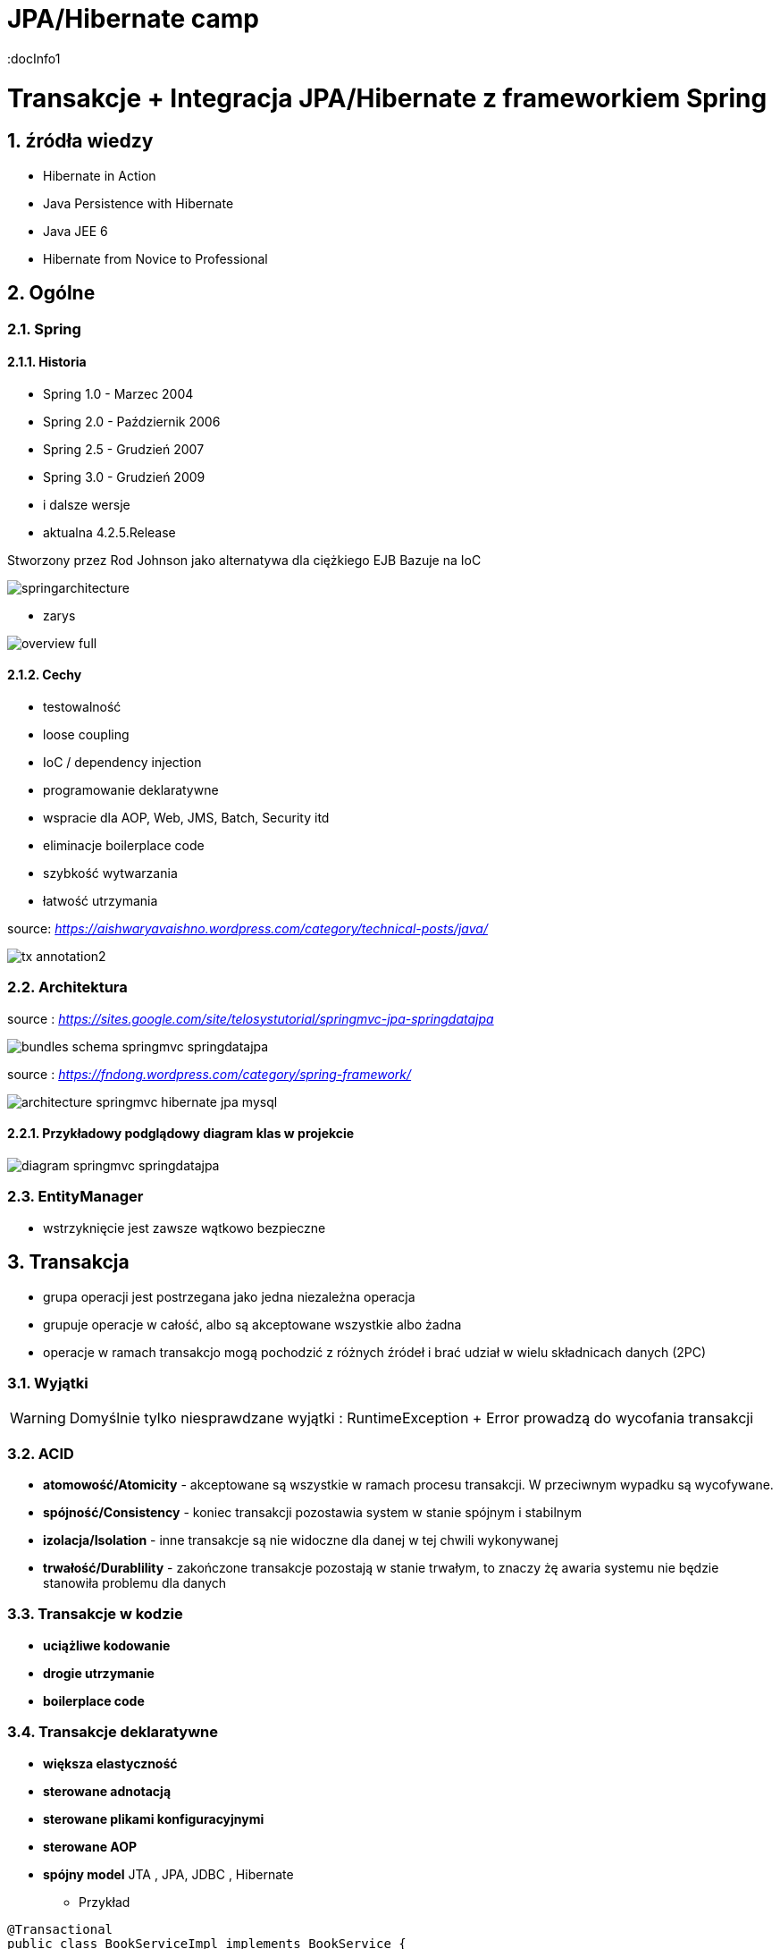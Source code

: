 = JPA/Hibernate camp
:docInfo1
:numbered:
:icons: font
:pagenums:
:imagesdir: img
:iconsdir: ./icons
:stylesdir: ./styles
:scriptsdir: ./js

:image-link: https://pbs.twimg.com/profile_images/425289501980639233/tUWf7KiC.jpeg
ifndef::sourcedir[:sourcedir: ./src/main/java/]
ifndef::resourcedir[:resourcedir: ./src/main/resources/]
ifndef::imgsdir[:imgsdir: ./../img]
:source-highlighter: coderay

= Transakcje + Integracja JPA/Hibernate z frameworkiem Spring

== źródła wiedzy 
 - Hibernate in Action
 - Java Persistence with Hibernate
 - Java JEE 6
 - Hibernate from Novice to Professional 





== Ogólne

=== Spring

==== Historia

** Spring 1.0 - Marzec 2004
** Spring 2.0 - Październik 2006
** Spring 2.5 - Grudzień 2007
** Spring 3.0 - Grudzień 2009
** i dalsze wersje
** aktualna 4.2.5.Release

Stworzony przez Rod Johnson jako alternatywa dla ciężkiego EJB
Bazuje na IoC  

image:springarchitecture.png[]

- zarys

image:overview-full.png[]


==== Cechy

** testowalność
** loose coupling
** IoC / dependency injection
** programowanie deklaratywne
** wspracie dla AOP, Web, JMS, Batch, Security itd
** eliminacje boilerplace code
** szybkość wytwarzania
** łatwość utrzymania
 

source: __https://aishwaryavaishno.wordpress.com/category/technical-posts/java/__

image::tx-annotation2.png[]


=== Architektura

source : __https://sites.google.com/site/telosystutorial/springmvc-jpa-springdatajpa__

image::bundles_schema_springmvc-springdatajpa.png[]


source : __https://fndong.wordpress.com/category/spring-framework/__

image::architecture_springmvc_hibernate_jpa_mysql.jpg[]

==== Przykładowy podglądowy diagram klas w projekcie

image::diagram-springmvc-springdatajpa.png[]

=== EntityManager
- wstrzyknięcie jest zawsze wątkowo bezpieczne


== Transakcja

- grupa operacji jest postrzegana jako jedna niezależna operacja
- grupuje operacje w całość, albo są akceptowane wszystkie albo żadna 
- operacje w ramach transakcjo mogą pochodzić z różnych źródeł i brać udział w wielu składnicach danych (2PC)

=== Wyjątki 

WARNING: Domyślnie tylko niesprawdzane wyjątki : RuntimeException + Error prowadzą do wycofania transakcji


=== ACID

-  **atomowość/Atomicity** - akceptowane są wszystkie w ramach procesu transakcji. W przeciwnym wypadku są wycofywane.

- **spójność/Consistency** - koniec transakcji pozostawia system w stanie spójnym i stabilnym

- **izolacja/Isolation** - inne transakcje są nie widoczne dla danej w tej chwili wykonywanej
 
- **trwałość/Durablility** - zakończone transakcje pozostają w stanie trwałym, to znaczy żę awaria systemu nie będzie stanowiła problemu dla danych



=== Transakcje w kodzie

- **uciążliwe kodowanie**
- **drogie utrzymanie**
- **boilerplace code**


=== Transakcje deklaratywne

- **większa elastyczność**
- **sterowane adnotacją**
- **sterowane plikami konfiguracyjnymi**
- **sterowane AOP**
- **spójny model** JTA , JPA, JDBC , Hibernate




*** Przykład 


[source,java]
----
@Transactional
public class BookServiceImpl implements BookService {
@Transactional
public Book getBook(Long id) {
return repository.getBook(id);
}
@Transactional
public Book createBook(Book book) {
return repository.createBook(book);
}
}
----

=== Atrybuty transakcji

==== **Propagacja**

- **PROPAGATION_MANDATORY**

__source__ : http://docstore.mik.ua/orelly/java-ent/ebeans/ch08_02.htm

image::mandatory.gif[]

**  metoda musi działać w ramach transakcji. Jeśli nie istnieje uruchomiona transakcja zgłaszany jest wyjątek

- **PROPAGATION_NESTED**

** pojedyńcza fizyczna transakcja z wielona savepointami

- **PROPAGATION_NEVER**


** jeśli istnieje transakcja wyrzuć wyjątek.
** System typowo beztransakcyjny

- **PROPAGATION_NOT_SUPPORTED**

__source__ : http://docstore.mik.ua/orelly/java-ent/ebeans/ch08_02.htm

image::not_supported.gif[]

- **PROPAGATION_REQUIRED**

__source__ : http://docs.spring.io/spring/docs/3.1.x/spring-framework-reference/html/transaction.html

image:propagation_req.png[]

- **PROPAGATION_REQUIRES_NEW**


__source__ : http://docs.spring.io/spring/docs/3.1.x/spring-framework-reference/html/transaction.html

image:propagation_req_new.png[]

- **PROPAGATION_SUPPORTS**

__source__ : http://docstore.mik.ua/orelly/java-ent/ebeans/ch08_02.htm

image::supported.gif[]

** jeśli istnieje transakcja metoda działa w jej ramach , w przeciwnym razie metoda jest wykonywana poza kontekstem transakcyjnym

==== **izolacja**
   Stopień uniezależnienia od siebie poszczególnych transackcji
   Wyższy poziom zapewnia lepszą separację - kosztem wydajności
   Poprzez separacje rozumiemy, że jedna niezależna transakcja nie będzie wpływała na inną równoległą w systemie.

==== Problemy związane z izolacją

===== **Utrata aktualizacji**

===== **Brudny odczyt**

===== **Niepowtarzalny odczyt**

===== **Problem utraty wcześniejszego zapisu**

===== **Otrzymanie fantomu**

===== **Odczyt niezatwierdzych (Read uncommited)**
**    brak izolacji
**    Jedna transakcja ma dostęp do danych modyfikowanych przez inne transakcji
**    Dopuszcza brudne odczyty, ale uniemożliwia utratę aktualizacji
   
[source,java]
----
@Transactional(isolation = Isolation.READ_UNCOMMITTED)
public Order getOrder(Long orderId) {
return repository.getOrder(orderId);
}
----

   
===== **Odczyt zatwierdzonych (Read commited)**

NOTE: Domyśla dla większości baz DBMSs

   ** bieżąca transakcja widzi tylko dane zatwierdzone.
   ** problem z długi transakcjami, gdyż bieżąca transakcja będzie odczytywała dane zatwierdzone chwilowo przez inne.
   ** transakcja odczytują dwa razy te same dane może zwrócić inne wyniki
   ** nie zapewnia powtarzalnego odczytu ale zapobiega  brudnym odczytom
   
[source,java]
----
@Transactional(isolation = Isolation.READ_COMMITTED)
public Order getOrder(Long orderId) {
return repository.getOrder(orderId);
}
----   
===== **Odczyt powtarzalny (Repeatable read)**
 **  bieżąca transakcja widzi zmiany zatwierdzone już po jej rozpoczęciu przez inne równoległe transakcje.
 **  ma zapewnioną powtarzalność odczytów
 **  rozwiązuje problemy brudnego i niepowtarzalnego odczytu
 ** mogą wystąpić fantomy
   
===== **Szeregowalność (Serializable)**
  ** transakcja szeregowana. Możemy te sposób izolacji traktować synchroniczne wykonywane krok po kroku zamiast opcji zrównoleglenia.
  ** bardzo możliwe są konflikty.

==== Wybór poziomu
** odrzucamy poziom odczytu niezatwierdzonego.(niezatwierdzone zmiany z innych transakcji są bardzo groźne)
** odrzucamy również górny poziom serializable. Najtrudniej poddaje sie współbieżności.

** powtarzalny - eliminacja nadpisywania przez inną transakcję. Zwiększa powtarzalność wyników zapytań.
** zatwierdzony + wersjonowanie wydajne się być w większości przypadków najlepszą praktyką.
   
  

=== **read only**

*** Przykład

[source,java]
----
@Transactional(readOnly = true)
public Account getAccount(Long accountId) {
return repository.getAccount(accountId);
}
----

=== **timeout**

*** Przykład

[source,java]
----
@Transactional(timeout = 60)
public List<Order> getActiveOrders(String from, String to) {
}
----

=== **noRollbackFor** 

** wyjątki dla których wyrzucenie przez metodę nie spowoduje wycofanie transakcji

*** Przykład

[source,java]
----
 @Transactional(noRollbackFor = MailException.class)
    public void sendJobSuccessMessage(String jobName, String message);
----

=== **rollbackFor** 

** wyjątki dla których wyrzucenie przez metodę może spowodować wycofanie transakcji

*** Przykład

[source,java]
----

    @Transactional(rollbackFor = Exception.class)
    void createUser(final RegisterForm registerForm) throws Exception;
----

== Konfiguracja :  
 
*** Przykład

[source,java]
----
@EnableJpaRepositories(basePackages = "pl.java.scalatech.repository")
@PropertySource("classpath:spring-data.properties")
@Slf4j
@Import(Metrics2Config.class)
public abstract class JpaConfig {
    
    
    @Autowired
    Optional<MetricRegistry> metricRegistry;
    
    @Autowired
    private Environment env;

    @Value("${dataSource.driverClassName}")
    protected String driver;

    @Value("${dataSource.url}")
    protected String url;

    @Value("${dataSource.username}")
    protected String username;

    @Value("${dataSource.password}")
    protected String password;

    @Value("${hibernate.dialect}")
    protected String dialect;

    @Value("${hibernate.hbm2ddl.auto}")
    protected Boolean hbm2ddlAuto;

    @Value("${hibernate.show.sql}")
    protected Boolean showSql;

    @Value("${jpa.package}")
    protected String jpaPackage;
    
    @Value("${jpa.hikariMaxPoolSize}")
    protected int maxPoolSize;
    
    @Value("${jpa.hikariConnectionTimeoutMs}")
    protected long connectionTimeoutMs;
    
    @Value("${jpa.hikariIdleTimeoutMs}")
    protected long idleTimeoutMs;
    
    @Value("${jpa.hikariMaxLifetimeMs}")
    protected long maxLifetimeMs;
    
    @Value("${jpa.hikariRegisterMbeans}")
    protected boolean registerMbeans;
    
  

    public abstract void dataSourceConfigure(HikariConfig hikariConfig) throws SQLException;
    public abstract Database dataBase();
    
   
  
    @Bean
    public DataSource datasource() throws SQLException{
        HikariConfig config = new HikariConfig();
        dataSourceConfigure(config);
        config.setMaximumPoolSize(maxPoolSize);
       // config.setConnectionTimeout(connectionTimeoutMs);
        config.setIdleTimeout(idleTimeoutMs);
        config.setMaxLifetime(maxLifetimeMs);
        config.setRegisterMbeans(registerMbeans);
        config.setPoolName("pool");
        if(metricRegistry.isPresent()){
         config.setMetricRegistry(metricRegistry.get());
        }
        HikariDataSource dataSource = new HikariDataSource(config);
        return dataSource;
}
    
    @Bean
    public PlatformTransactionManager transactionManager() {
        return new JpaTransactionManager();
    }

    @Bean
    public PersistenceExceptionTranslationPostProcessor exceptionTranslation() {
        return new PersistenceExceptionTranslationPostProcessor();
    }

    public Map<String, Object> jpaProperties() {
        Map<String, Object> props = new HashMap<>();
        /*
         * props.put("hibernate.cache.use_query_cache", "true");
         * props.put("hibernate.cache.region.factory_class", "org.hibernate.cache.ehcache.EhCacheRegionFactory");
         * props.put("hibernate.cache.provider_class", "org.hibernate.cache.ehcache.EhCacheRegionFactory");
         * props.put("hibernate.cache.use_second_level_cache", "true");
         */
        return props;
    }

    @Bean
    public LocalContainerEntityManagerFactoryBean entityManagerFactory() throws SQLException {
        log.info("+++ entityManagerFactory started ...");
        LocalContainerEntityManagerFactoryBean lef = new LocalContainerEntityManagerFactoryBean();
        lef.setJpaDialect(customJpaDialect());
        lef.setDataSource(datasource());
        lef.setJpaVendorAdapter(jpaVendorAdapter());
        lef.setJpaPropertyMap(jpaProperties());
        lef.setPackagesToScan(jpaPackage); // eliminate persistence.xml
        return lef;
    }

    @Bean
    public JpaVendorAdapter jpaVendorAdapter() {
        HibernateJpaVendorAdapter hibernateJpaVendorAdapter = new HibernateJpaVendorAdapter();
        hibernateJpaVendorAdapter.setShowSql(showSql);
        hibernateJpaVendorAdapter.setGenerateDdl(hbm2ddlAuto);
        hibernateJpaVendorAdapter.setDatabase(dataBase());
        hibernateJpaVendorAdapter.setDatabasePlatform(dialect);
        return hibernateJpaVendorAdapter;
    }

    @Bean
    public Log4JdbcCustomFormatter logFormater() {
        Log4JdbcCustomFormatter formatter = new Log4JdbcCustomFormatter();
        formatter.setLoggingType(LoggingType.SINGLE_LINE);
        formatter.setSqlPrefix("SQL:\r");
        return formatter;
    }

    public JpaDialect customJpaDialect() {
        return new CustomHibernateJpaDialect();
    }
}

----

=== Strategia dla bazy wbudowanej : 

*** Przykład

[source,java]
----
@Configuration
@Slf4j
@Profile(value = "test")
@Order(10001)
public class JpaEmbeddedConfig extends JpaConfig {


    @Override
    public Database dataBase() {
        return Database.H2;
    }

    @Override
    public void dataSourceConfigure(HikariConfig config) throws SQLException {
        config.setDataSourceClassName("org.h2.jdbcx.JdbcDataSource");
        config.setConnectionTestQuery("VALUES 1");
        config.addDataSourceProperty("URL", "jdbc:h2:~/test");
        config.addDataSourceProperty("user", "sa");
        config.addDataSourceProperty("password", "");

       
    }

}
----

=== Baza wbudowana / konfiguracja xml

*** Przykład

[source,java]
----
<jdbc:embedded-database id="dataSource" type="HSQL|H2|Derby">
<jdbc:script location="classpath:db-schema.sql"/>
<jdbc:script location="classpath:test-data.sql"/>
</jdbc:embedded-database>

<bean class="pl.java.scalatech.repository.jdbc.BookJdbcRepository">
<property name="dataSource" ref="dataSource"/>
</bean>
----

== H2 w konsoli WEB

*** Przykład

[source,java]
----
@Configuration
@Profile(value="h2")
@Order(10001)
public class H2Database extends JpaConfig{
   
    @Bean(destroyMethod = "close")
    @DependsOn(value = "h2Server")
    DataSource dataSource(Server h2Server) throws SQLException {
        HikariConfig hikariConfig = new HikariConfig();
        dataSourceConfigure(hikariConfig);
        hikariConfig.setMaximumPoolSize(maxPoolSize);
        hikariConfig.setConnectionTimeout(connectionTimeoutMs);
        hikariConfig.setIdleTimeout(idleTimeoutMs);
        hikariConfig.setMaxLifetime(maxLifetimeMs);
        hikariConfig.setRegisterMbeans(registerMbeans);
        hikariConfig.setConnectionTestQuery("VALUES 1");
        hikariConfig.addDataSourceProperty("useServerPrepStmts", username);
        HikariDataSource dataSource = new HikariDataSource(hikariConfig);
        
        createTcpServer();
       // CodaHaleMetricsTracker cmt = new CodaHaleMetricsTracker(pool, dataSource.getMetricRegistry());
        return dataSource;
        
    }

    @Bean(name = "h2Server", initMethod = "start", destroyMethod = "stop")
    @DependsOn(value = "h2WebServer")
    public org.h2.tools.Server createTcpServer() throws SQLException {
        return org.h2.tools.Server.createTcpServer("-tcp,-tcpAllowOthers,-tcpPort,9092".split(","));
    }

    @Bean(name = "h2WebServer", initMethod = "start", destroyMethod = "stop")
    public org.h2.tools.Server createWebServer() throws SQLException {
        return org.h2.tools.Server.createWebServer("-web,-webAllowOthers,-webPort,8082".split(","));
    }

   
    @Override
    public Database dataBase() {
        return Database.H2;
    }

    @Override
    public void dataSourceConfigure(HikariConfig hikariConfig) throws SQLException {
        hikariConfig.addDataSourceProperty("url", url);
        hikariConfig.setUsername(username);
        hikariConfig.setPassword(password);
        hikariConfig.setDataSourceClassName(driver);
    }
}

---- 

== Custom JPA = rozwiązanie problemów z izolacją transakcji

*** Przykład

[source,java]
----
public class CustomHibernateJpaDialect extends HibernateJpaDialect {

    private static final long serialVersionUID = 1L;

    /* 
     * This method is overridden to set custom isolation levels on the connection
     * (non-Javadoc)
     * @see org.springframework.orm.jpa.vendor.HibernateJpaDialect#beginTransaction(javax.persistence.EntityManager, org.springframework.transaction.TransactionDefinition)
     */
    @Override
    public Object beginTransaction(final EntityManager entityManager,
            final TransactionDefinition definition)
            throws PersistenceException, SQLException, TransactionException {

        Session session = (Session) entityManager.getDelegate();
        if (definition.getTimeout() != TransactionDefinition.TIMEOUT_DEFAULT) {
            getSession(entityManager).getTransaction().setTimeout(
                    definition.getTimeout());
        }

        final TransactionData data = new TransactionData();

        session.doWork(new Work() {
            @Override
            public void execute(Connection connection) throws SQLException {
                Integer previousIsolationLevel = DataSourceUtils
                        .prepareConnectionForTransaction(connection, definition);
                data.setPreviousIsolationLevel(previousIsolationLevel);
                data.setConnection(connection);
            }
        });

        entityManager.getTransaction().begin();

        Object springTransactionData = prepareTransaction(entityManager,
                definition.isReadOnly(), definition.getName());

        data.setSpringTransactionData(springTransactionData);

        return data;
    }

    @Override
    public void cleanupTransaction(Object transactionData) {
        super.cleanupTransaction(((TransactionData) transactionData)
                .getSpringTransactionData());
        ((TransactionData) transactionData).resetIsolationLevel();
    }

    private static class TransactionData {

        private Object springTransactionData;
        private Integer previousIsolationLevel;
        private Connection connection;

        public TransactionData() {
        }

        public void resetIsolationLevel() {
            if (this.previousIsolationLevel != null) {
                DataSourceUtils.resetConnectionAfterTransaction(connection,
                        previousIsolationLevel);
            }
        }

        public Object getSpringTransactionData() {
            return this.springTransactionData;
        }

        public void setSpringTransactionData(Object springTransactionData) {
            this.springTransactionData = springTransactionData;
        }

        public void setPreviousIsolationLevel(Integer previousIsolationLevel) {
            this.previousIsolationLevel = previousIsolationLevel;
        }

        public void setConnection(Connection connection) {
            this.connection = connection;
        }

    }
}
----

== TransacionTemplate

*** Przykład

[source,xml]
----

<bean id="transactionManager" class="org.springframework.orm.jpa.JpaTransactionManager">
  <property name="sessionFactory" ref="sessionFactory"/>
</bean>

<bean id="transactionTemplate" class="org.springframework.transaction.support.TransactionTemplate">
  <property name="transactionManager" ref="transactionManager"/>
</bean>

<bean id="bookService" class="pl.java.scalatech.BookServiceImpl">
  <property name="transactionTemplate" ref="transactionTemplate" />
</bean>
----

=== Użycie

[source,java]
----
@Override
public void deleteBooks(final List<Book> books) {
transactionTemplate.execute(new TransactionCallback() {
@Override
public Object doInTransaction(TransactionStatus status) {
...
...
}
}
----



== Tworzenie repozytorium jpa/Hibernate

*** Przykład

[source,java]
----
@Repository
@Repository
public class BookHibernateRepository implements BookRepository {
@Autowired
private DataSource dataSource;
private HibernateTemplate hibernate;
@Autowired
public BookHibernateRepository(DataSource dataSource) {
super
this.hibernateTemplate = new HibernateTemplate(dataSource);
}
}
----

== Tworzenie repozytorium jpa


[source,java]
----
@Repository
@Repository
public class BookJpaRepository implements BookRepository {

@Autowired
private EntityManager em;

}
----


== Praca z wieloma  manadzerami transakcji 

*** Przykład

[source,java]
----
@Transactional(value = "txManager1")
public BigDecimal getAndSavePrice (Book book) {}


@Transactional(value = "txManager2")
public Book merge(Book book ) {}
----

=== Ulepszenia / swoje adnotacje

[source,java]
----
@Target({ElementType.METHOD, ElementType.TYPE})
@Retention(RetentionPolicy.RUNTIME)
@Transactional("txManager1")
public @interface BookTx {}


@Target({ElementType.METHOD, ElementType.TYPE})
@Retention(RetentionPolicy.RUNTIME)
@Transactional("txManager2")
public @interface BookSecondTx {}

@OrderTx
public BigDecimal getAndSavePrice (Book book) {}

@BookSecondTx
public Book merge(Book book ) {}
----


== Dodatek 

=== Wsparcie JDBC

- JdbcTemplate
- NamedParameterJdbcTemplate
- SimpleJdbcTemplate
- SimpleJdbcInsert
- SimpleJdbcCall


=== Tworzenie repozytorium jdbc

*** Przykład

[source,java]
----
@Repository
@Repository
public class BookJdbcRepository implements BookRepository {
@Autowired
private DataSource dataSource;
private JdbcTemplate jdbcTemplate;
@Autowired
public BookJdbcRepository(DataSource dataSource) {
super
this.jdbcTemplate = new JdbcTemplate(dataSource);
}
}
----
